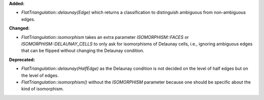 **Added:**

* `FlatTriangulation::delaunay(Edge)` which returns a classification to distinguish ambiguous from non-ambiguous edges.

**Changed:**

* `FlatTriangulation::isomorphism` takes an extra parameter
  `ISOMORPHISM::FACES` or `ISOMORPHISM::DELAUNAY_CELLS` to only ask for
  isomorphisms of Delaunay cells, i.e., ignoring ambiguous edges that can be
  flipped without changing the Delaunay condition.

**Deprecated:**

* `FlatTriangulation::delaunay(HalfEdge)` as the Delaunay condition is not
  decided on the level of half edges but on the level of edges.

* `FlatTriangulation::isomorphism()` without the `ISOMORPHISM` parameter
  because one should be specific about the kind of isomorphism.
